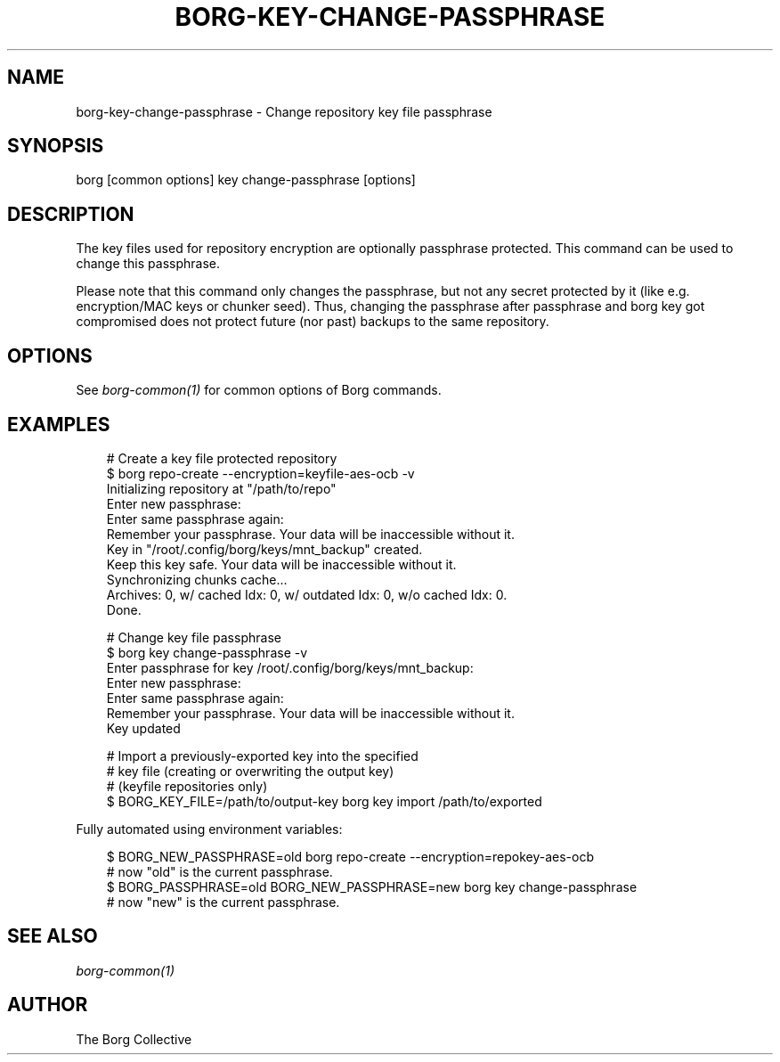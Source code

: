 .\" Man page generated from reStructuredText.
.
.
.nr rst2man-indent-level 0
.
.de1 rstReportMargin
\\$1 \\n[an-margin]
level \\n[rst2man-indent-level]
level margin: \\n[rst2man-indent\\n[rst2man-indent-level]]
-
\\n[rst2man-indent0]
\\n[rst2man-indent1]
\\n[rst2man-indent2]
..
.de1 INDENT
.\" .rstReportMargin pre:
. RS \\$1
. nr rst2man-indent\\n[rst2man-indent-level] \\n[an-margin]
. nr rst2man-indent-level +1
.\" .rstReportMargin post:
..
.de UNINDENT
. RE
.\" indent \\n[an-margin]
.\" old: \\n[rst2man-indent\\n[rst2man-indent-level]]
.nr rst2man-indent-level -1
.\" new: \\n[rst2man-indent\\n[rst2man-indent-level]]
.in \\n[rst2man-indent\\n[rst2man-indent-level]]u
..
.TH "BORG-KEY-CHANGE-PASSPHRASE" "1" "2025-05-22" "" "borg backup tool"
.SH NAME
borg-key-change-passphrase \- Change repository key file passphrase
.SH SYNOPSIS
.sp
borg [common options] key change\-passphrase [options]
.SH DESCRIPTION
.sp
The key files used for repository encryption are optionally passphrase
protected. This command can be used to change this passphrase.
.sp
Please note that this command only changes the passphrase, but not any
secret protected by it (like e.g. encryption/MAC keys or chunker seed).
Thus, changing the passphrase after passphrase and borg key got compromised
does not protect future (nor past) backups to the same repository.
.SH OPTIONS
.sp
See \fIborg\-common(1)\fP for common options of Borg commands.
.SH EXAMPLES
.INDENT 0.0
.INDENT 3.5
.sp
.EX
# Create a key file protected repository
$ borg repo\-create \-\-encryption=keyfile\-aes\-ocb \-v
Initializing repository at \(dq/path/to/repo\(dq
Enter new passphrase:
Enter same passphrase again:
Remember your passphrase. Your data will be inaccessible without it.
Key in \(dq/root/.config/borg/keys/mnt_backup\(dq created.
Keep this key safe. Your data will be inaccessible without it.
Synchronizing chunks cache...
Archives: 0, w/ cached Idx: 0, w/ outdated Idx: 0, w/o cached Idx: 0.
Done.

# Change key file passphrase
$ borg key change\-passphrase \-v
Enter passphrase for key /root/.config/borg/keys/mnt_backup:
Enter new passphrase:
Enter same passphrase again:
Remember your passphrase. Your data will be inaccessible without it.
Key updated

# Import a previously\-exported key into the specified
# key file (creating or overwriting the output key)
# (keyfile repositories only)
$ BORG_KEY_FILE=/path/to/output\-key borg key import /path/to/exported
.EE
.UNINDENT
.UNINDENT
.sp
Fully automated using environment variables:
.INDENT 0.0
.INDENT 3.5
.sp
.EX
$ BORG_NEW_PASSPHRASE=old borg repo\-create \-\-encryption=repokey\-aes\-ocb
# now \(dqold\(dq is the current passphrase.
$ BORG_PASSPHRASE=old BORG_NEW_PASSPHRASE=new borg key change\-passphrase
# now \(dqnew\(dq is the current passphrase.
.EE
.UNINDENT
.UNINDENT
.SH SEE ALSO
.sp
\fIborg\-common(1)\fP
.SH AUTHOR
The Borg Collective
.\" Generated by docutils manpage writer.
.

